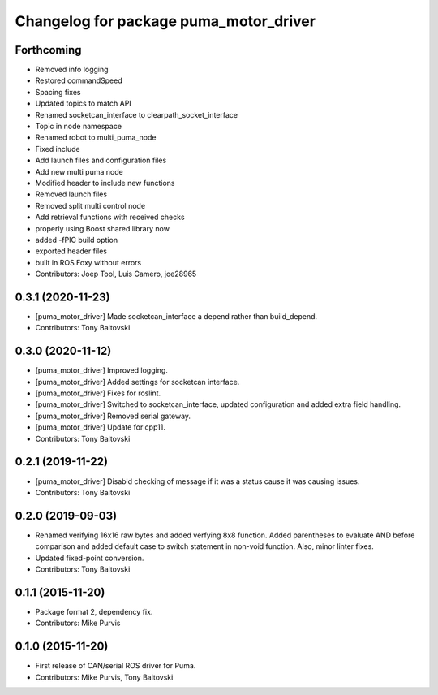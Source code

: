 ^^^^^^^^^^^^^^^^^^^^^^^^^^^^^^^^^^^^^^^
Changelog for package puma_motor_driver
^^^^^^^^^^^^^^^^^^^^^^^^^^^^^^^^^^^^^^^

Forthcoming
-----------
* Removed info logging
* Restored commandSpeed
* Spacing fixes
* Updated topics to match API
* Renamed socketcan_interface to clearpath_socket_interface
* Topic in node namespace
* Renamed robot to multi_puma_node
* Fixed include
* Add launch files and configuration files
* Add new multi puma node
* Modified header to include new functions
* Removed launch files
* Removed split multi control node
* Add retrieval functions with received checks
* properly using Boost shared library now
* added -fPIC build option
* exported header files
* built in ROS Foxy without errors
* Contributors: Joep Tool, Luis Camero, joe28965

0.3.1 (2020-11-23)
------------------
* [puma_motor_driver] Made socketcan_interface a depend rather than build_depend.
* Contributors: Tony Baltovski

0.3.0 (2020-11-12)
------------------
* [puma_motor_driver] Improved logging.
* [puma_motor_driver] Added settings for socketcan interface.
* [puma_motor_driver] Fixes for roslint.
* [puma_motor_driver] Switched to socketcan_interface, updated configuration and added extra field handling.
* [puma_motor_driver] Removed serial gateway.
* [puma_motor_driver] Update for cpp11.
* Contributors: Tony Baltovski

0.2.1 (2019-11-22)
------------------
* [puma_motor_driver] Disabld checking of message if it was a status cause it was causing issues.
* Contributors: Tony Baltovski

0.2.0 (2019-09-03)
------------------
* Renamed verifying 16x16 raw bytes and added verfying 8x8 function. Added parentheses to evaluate AND before comparison and added default case to switch statement in non-void function. Also, minor linter fixes.
* Updated fixed-point conversion.
* Contributors: Tony Baltovski

0.1.1 (2015-11-20)
------------------
* Package format 2, dependency fix.
* Contributors: Mike Purvis

0.1.0 (2015-11-20)
------------------
* First release of CAN/serial ROS driver for Puma.
* Contributors: Mike Purvis, Tony Baltovski
